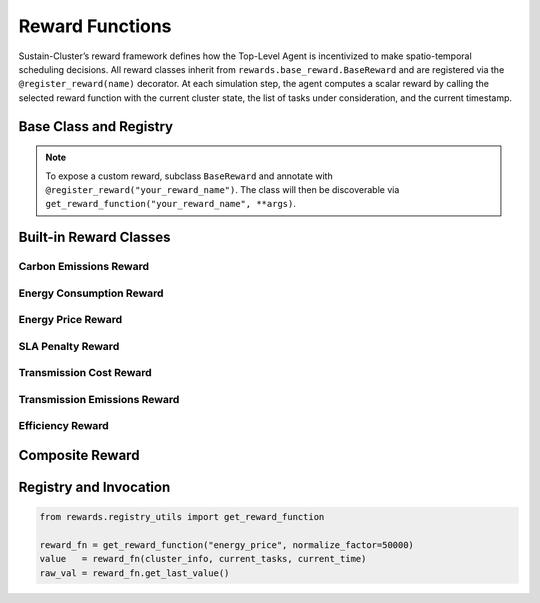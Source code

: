 .. _reward-functions:

Reward Functions
================

Sustain-Cluster’s reward framework defines how the Top-Level Agent is incentivized to make spatio-temporal scheduling decisions. All reward classes inherit from ``rewards.base_reward.BaseReward`` and are registered via the ``@register_reward(name)`` decorator. At each simulation step, the agent computes a scalar reward by calling the selected reward function with the current cluster state, the list of tasks under consideration, and the current timestamp.


Base Class and Registry
-----------------------

.. py:class:: BaseReward(**kwargs**)

   Abstract base class for all rewards. Subclasses must implement:

   - ``__call__(cluster_info: dict, current_tasks: list, current_time: Any) -> float``
   - ``get_last_value() -> float``

   Common behavior:

   - Stores the last computed reward in ``self.last_reward``.
   - Supports arbitrary constructor arguments via ``**kwargs``.

.. note::

   To expose a custom reward, subclass ``BaseReward`` and annotate with
   ``@register_reward("your_reward_name")``. The class will then be discoverable
   via ``get_reward_function("your_reward_name", **args)``.


Built-in Reward Classes
-----------------------

Carbon Emissions Reward
~~~~~~~~~~~~~~~~~~~~~~~

.. py:class:: CarbonEmissionsReward(normalize_factor: float = 100.0)

   **Parameters**

   - **normalize_factor** (float) – Divisor to scale total CO₂ (kg) into reward units.

   **Description**

   Penalizes total carbon emissions across the cluster.

   **Computation**

   1. Sum ``dc_info["__common__"]["carbon_emissions_kg"]`` for every datacenter.  
   2. Compute ``reward = - total_emissions / normalize_factor``.  
   3. Store value in ``self.last_reward``.

   .. math::

      E_{\mathrm{tot}} = \sum_{d \in D} e_{d},\quad
      R = -\frac{E_{\mathrm{tot}}}{\mathrm{normalize\_factor}}

   **Variables**

   - :math:`D` – Set of all datacenters.  
   - :math:`e_{d}` – Carbon emissions (kg) of datacenter :math:`d`.  
   - :math:`E_{\mathrm{tot}}` – Total carbon emissions across :math:`D`.  
   - :math:`\mathrm{normalize\_factor}` – Constructor parameter.  
   - :math:`R` – Resulting reward.


Energy Consumption Reward
~~~~~~~~~~~~~~~~~~~~~~~~~

.. py:class:: EnergyConsumptionReward(normalize_factor: float = 1000.0)

   **Parameters**

   - **normalize_factor** (float) – Divisor to scale total kWh into reward units.

   **Description**

   Penalizes total energy usage across all datacenters.

   **Computation**

   1. Sum ``dc_info["__common__"]["energy_consumption_kwh"]`` for every datacenter.  
   2. Compute ``reward = - total_energy / normalize_factor``.  
   3. Store in ``self.last_reward``.

   .. math::

      E_{\mathrm{tot}} = \sum_{d \in D} \mathrm{energy\_consumption\_kWh}_{d},\quad
      R = -\frac{E_{\mathrm{tot}}}{\mathrm{normalize\_factor}}

   **Variables**

   - :math:`D` – Set of all datacenters.  
   - :math:`\mathrm{energy\_consumption\_kWh}_{d}` – Energy consumed (kWh) by datacenter :math:`d`.  
   - :math:`E_{\mathrm{tot}}` – Total energy consumption across :math:`D`.  
   - :math:`R` – Resulting reward.


Energy Price Reward
~~~~~~~~~~~~~~~~~~~

.. py:class:: EnergyPriceReward(normalize_factor: float = 100000)

   **Parameters**

   - **normalize_factor** (float) – Divisor to scale USD cost into reward units.

   **Description**

   Penalizes monetary cost of energy consumed by scheduled tasks, using real-time prices.

   **Computation**

   1. For each task in ``current_tasks``:

      - Retrieve ``price = dest_dc.price_manager.get_current_price()``.  
      - Compute ``task_energy = task.cores_req * task.duration`` (kWh).  
      - Compute ``task_cost = task_energy * price``.  

   2. Sum all ``task_cost`` values.  
   3. Compute ``reward = - total_task_cost / normalize_factor``.  
   4. Store in ``self.last_reward``.

   .. math::

      C_{\mathrm{tot}} = \sum_{t \in T} p_{t}\,c_{t}\,\tau_{t},\quad
      R = -\frac{C_{\mathrm{tot}}}{\mathrm{normalize\_factor}}

   **Variables**

   - :math:`T` – Set of tasks in ``current_tasks``.  
   - :math:`p_{t}` – Price (USD/kWh) returned by ``dest_dc.price_manager.get_current_price()`` for task :math:`t`.  
   - :math:`c_{t}` – ``task.cores_req`` (number of cores) for task :math:`t`.  
   - :math:`\tau_{t}` – ``task.duration`` (hours) for task :math:`t`.  
   - :math:`C_{\mathrm{tot}}` – Total energy cost (USD).  
   - :math:`R` – Resulting reward.


SLA Penalty Reward
~~~~~~~~~~~~~~~~~~

.. py:class:: SLAPenaltyReward(penalty_per_violation: float = 10.0)

   **Parameters**

   - **penalty_per_violation** (float) – Penalty per SLA breach.

   **Description**

   Penalizes missed service-level agreements across the cluster.

   **Computation**

   1. Count violations across all datacenters:  
      ``violations = sum(dc_info["__common__"]["__sla__"]["violated"] for dc_info in cluster_info["datacenter_infos"].values())``  
   2. Compute ``reward = - penalty_per_violation * violations``.  
   3. Store in ``self.last_reward``.

   .. math::

      V = \sum_{d \in D} v_{d},\quad
      R = -\,\mathrm{penalty\_per\_violation}\;\times V

   **Variables**

   - :math:`D` – Set of all datacenters.  
   - :math:`v_{d}` – Number of SLA violations in datacenter :math:`d`.  
   - :math:`V` – Total SLA violations across :math:`D`.  
   - :math:`\mathrm{penalty\_per\_violation}` – Constructor parameter.  
   - :math:`R` – Resulting reward.


Transmission Cost Reward
~~~~~~~~~~~~~~~~~~~~~~~~

.. py:class:: TransmissionCostReward(normalize_factor: float = 100.0)

   **Parameters**

   - **normalize_factor** (float) – Divisor to scale USD transmission cost.

   **Description**

   Penalizes cumulative inter-datacenter bandwidth costs.

   **Computation**

   1. Read ``cost = cluster_info["transmission_cost_total_usd"]``.  
   2. Compute ``reward = - cost / normalize_factor``.  
   3. Store in ``self.last_reward``.

   .. math::

      C = \mathrm{transmission\_cost\_total\_usd},\quad
      R = -\frac{C}{\mathrm{normalize\_factor}}

   **Variables**

   - :math:`C` – Total inter-datacenter transmission cost (USD).  
   - :math:`R` – Resulting reward.


Transmission Emissions Reward
~~~~~~~~~~~~~~~~~~~~~~~~~~~~~

.. py:class:: TransmissionEmissionsReward(normalize_factor: float = 1.0)

   **Parameters**

   - **normalize_factor** (float) – Divisor to scale kg CO₂ from transmission.

   **Description**

   Penalizes carbon emissions incurred by data transfer between datacenters.

   **Computation**

   1. Read ``emissions_kg = cluster_info["transmission_emissions_total_kg"]``.  
   2. Compute ``reward = - emissions_kg / normalize_factor``.  
   3. Store in ``self.last_reward``.

   .. math::

      E_{\mathrm{tr}} = \mathrm{transmission\_emissions\_total_kg},\quad
      R = -\frac{E_{\mathrm{tr}}}{\mathrm{normalize\_factor}}

   **Variables**

   - :math:`E_{\mathrm{tr}}` – Total transmission emissions (kg CO₂).  
   - :math:`R` – Resulting reward.


Efficiency Reward
~~~~~~~~~~~~~~~~~

.. py:class:: EfficiencyReward(normalize_factor: float = 1000.0)

   **Parameters**

   - **normalize_factor** (float) – Divisor to scale energy per task.

   **Description**

   Encourages high energy efficiency per scheduled task.

   **Computation**

   1. Sum ``total_energy`` across datacenters.  
   2. Read ``total_tasks = cluster_info.get("scheduled_tasks", 0)``.  
   3. If ``total_tasks == 0``, return 0.  
   4. Compute ``reward = - (total_energy / total_tasks)``.  
   5. Store in ``self.last_reward``.

   .. math::

      E_{\mathrm{tot}} = \sum_{d \in D} \mathrm{energy\_consumption\_kWh}_{d},\quad
      N = \mathrm{total\_tasks},\quad
      R = -\frac{E_{\mathrm{tot}}}{N}

   **Variables**

   - :math:`N` – Number of scheduled tasks.  
   - :math:`E_{\mathrm{tot}}` – Total energy consumption (kWh).  
   - :math:`R` – Resulting reward.


Composite Reward
----------------

.. py:class:: CompositeReward(components: dict, normalize: bool = True, epsilon: float = 1e-8)

   **Parameters**

   - **components** (dict) – Mapping from reward name to a dict with keys:  
     - **weight** (float)  
     - **args** (constructor kwargs)  
   - **normalize** (bool) – If True, z-score each component.  
   - **epsilon** (float) – Small constant to avoid division by zero.

   **Description**

   Combines multiple reward signals into a single scalar via a weighted sum.

   **Internal State**

   - ``running_stats`` – Per-component running mean, variance, and count.  
   - ``last_values`` – Last raw values before normalization.

   **Computation**

   1. For each `(name, weight, fn)` in `components`, call:  
      ``raw = fn(cluster_info, current_tasks, current_time)``.  
   2. If `normalize` is True, update running stats for `name` and compute  
      ``component_value = (raw - mean) / (std + epsilon)``, otherwise set  
      ``component_value = raw``.  
   3. Add ``weight * component_value`` to `total`.  
   4. Set ``self.last_reward = total`` and return `total`.

   .. math::

      \hat{v}_{i} =
      \begin{cases}
        \dfrac{raw_{i} - \mu_{i}}{\sigma_{i} + \epsilon}, & \text{if normalize} \\
        raw_{i}, & \text{otherwise}
      \end{cases},\quad
      R = \sum_{i} w_{i}\,\hat{v}_{i}

   **Variables**

   - :math:`raw_{i}` – Raw value of component :math:`i`.  
   - :math:`\mu_{i}, \sigma_{i}` – Running mean and standard deviation of component :math:`i`.  
   - :math:`\epsilon` – Small constant to avoid division by zero.  
   - :math:`\hat{v}_{i}` – (Possibly normalized) component value.  
   - :math:`w_{i}` – Weight for component :math:`i`.  
   - :math:`R` – Resulting composite reward.


Registry and Invocation
-----------------------

.. code-block:: python

   from rewards.registry_utils import get_reward_function

   reward_fn = get_reward_function("energy_price", normalize_factor=50000)
   value   = reward_fn(cluster_info, current_tasks, current_time)
   raw_val = reward_fn.get_last_value()
